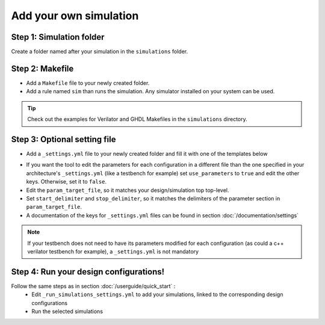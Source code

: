Add your own simulation
=======================

Step 1: Simulation folder
~~~~~~~~~~~~~~~~~~~~~~~~~

Create a folder named after your simulation in the ``simulations`` folder.

Step 2: Makefile
~~~~~~~~~~~~~~~~

- Add a ``Makefile`` file to your newly created folder. 
- Add a rule named ``sim`` than runs the simulation. Any simulator installed on your system can be used.

.. tip::
    Check out the examples for Verilator and GHDL Makefiles in the ``simulations`` directory.

Step 3: Optional setting file
~~~~~~~~~~~~~~~~~~~~~~~~~~~~~

- Add a ``_settings.yml`` file to your newly created folder and fill it with one of the templates below

.. code-block:: yaml
    :caption: _setting.yml
    :linenos:

    ---
    # delimiters for parameter files
    use_parameters: "true"
    param_target_file: "tb/tb_counter.vhdl"
    start_delimiter: "generic ("
    stop_delimiter: ");"
    ...

- If you want the tool to edit the parameters for each configuration in a different file than the one specified in your architecture's ``_settings.yml`` (like a testbench for example) set ``use_parameters`` to ``true`` and edit the other keys. Otherwise, set it to ``false``.
- Edit the ``param_target_file``, so it matches your design/simulation top top-level.
- Set ``start_delimiter`` and ``stop_delimiter``, so it matches the delimiters of the parameter section in ``param_target_file``.
- A documentation of the keys for ``_settings.yml`` files can be found in section :doc:`/documentation/settings`

.. note::
    If your testbench does not need to have its parameters modified for each configuration (as could a c++ verilator testbench for example), a ``_settings.yml`` is not mandatory

Step 4: Run your design configurations!
~~~~~~~~~~~~~~~~~~~~~~~~~~~~~~~~~~~~~~~

Follow the same steps as in section :doc:`/userguide/quick_start` :
   - Edit ``_run_simulations_settings.yml`` to add your simulations, linked to the corresponding design configurations
   - Run the selected simulations
